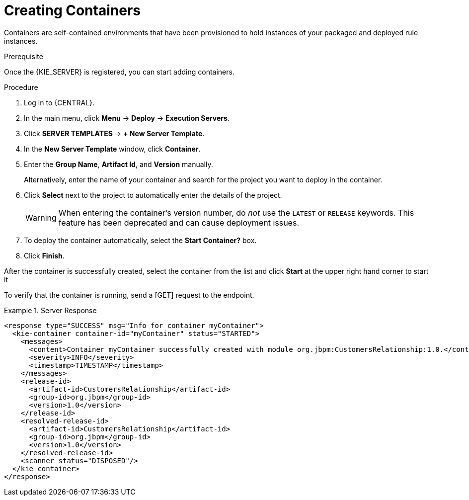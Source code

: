 [id='kie-server-creating-containers-proc']
= Creating Containers

Containers are self-contained environments that have been provisioned to hold instances of your packaged and deployed rule instances.

.Prerequisite
Once the {KIE_SERVER} is registered, you can start adding containers.

.Procedure
. Log in to {CENTRAL}.
. In the main menu, click *Menu* -> *Deploy* -> *Execution Servers*.
. Click *SERVER TEMPLATES* -> *+ New Server Template*.
. In the *New Server Template* window, click *Container*.
. Enter the *Group Name*, *Artifact Id*, and *Version* manually.
+ 
Alternatively, enter the name of your container and search for the project you want to deploy in the container.

. Click *Select* next to the project to automatically enter the details of the project.

+
[WARNING]
====
When entering the container's version number, do _not_ use the `LATEST` or `RELEASE` keywords. This feature has been deprecated and can cause deployment issues.
====
. To deploy the container automatically, select the *Start Container?* box.
. Click *Finish*.

After the container is successfully created, select the container from the list and click *Start* at the upper right hand corner to start it

To verify that the container is running, send a [GET] request to the endpoint.

.Server Response
====
[source,xml]
----
<response type="SUCCESS" msg="Info for container myContainer">
  <kie-container container-id="myContainer" status="STARTED">
    <messages>
      <content>Container myContainer successfully created with module org.jbpm:CustomersRelationship:1.0.</content>
      <severity>INFO</severity>
      <timestamp>TIMESTAMP</timestamp>
    </messages>
    <release-id>
      <artifact-id>CustomersRelationship</artifact-id>
      <group-id>org.jbpm</group-id>
      <version>1.0</version>
    </release-id>
    <resolved-release-id>
      <artifact-id>CustomersRelationship</artifact-id>
      <group-id>org.jbpm</group-id>
      <version>1.0</version>
    </resolved-release-id>
    <scanner status="DISPOSED"/>
  </kie-container>
</response>
----
====